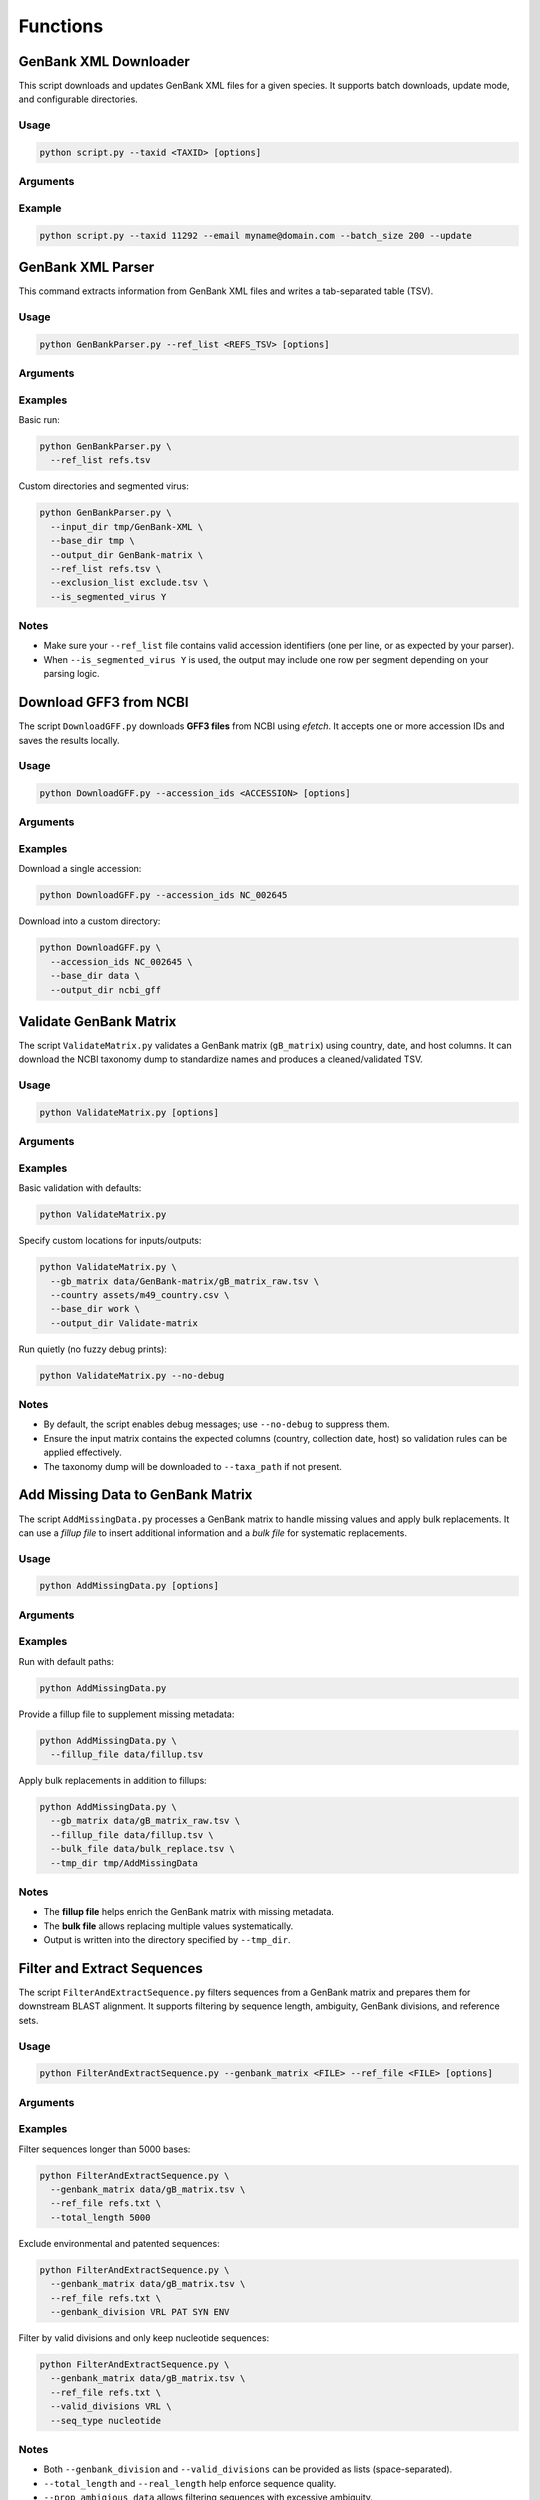 Functions
=========

GenBank XML Downloader
----------------------

This script downloads and updates GenBank XML files for a given species.  
It supports batch downloads, update mode, and configurable directories.

Usage
^^^^^

.. code-block:: bash

   python script.py --taxid <TAXID> [options]

Arguments
^^^^^^^^^

.. option:: -t, --taxid <TAXID>

   **(Required)** Taxonomic ID of the species.  
   Example: ``11292``

.. option:: -o, --tmp_dir <DIR>

   Temporary output directory where XML files are stored.  
   Default: ``tmp``

.. option:: -b, --batch_size <N>

   Maximum number of XML files to download and merge into a single file.  
   Default: ``100``

.. option:: --update

   Run in *update mode* to download only new sequences.  
   Expects a TSV file with a column named ``Accession Version``.

.. option:: -u, --base_url <URL>

   Base URL used to download the XML files.  
   Default: ``https://eutils.ncbi.nlm.nih.gov/entrez/eutils/``

.. option:: -e, --email <EMAIL>

   Email ID for NCBI requests.  
   Default: ``your_email@example.com``

.. option:: -s, --sleep_time <N>

   Delay (in seconds) between fetch requests.  
   Default: ``2``

.. option:: -d, --base_dir <DIR>

   Directory where all GenBank XML files are stored.  
   Default: ``GenBank-XML``

Example
^^^^^^^

.. code-block:: bash

   python script.py --taxid 11292 --email myname@domain.com --batch_size 200 --update


GenBank XML Parser
---------------------------

This command extracts information from GenBank XML files and writes a tab-separated table (TSV).

Usage
^^^^^

.. code-block:: bash

   python GenBankParser.py --ref_list <REFS_TSV> [options]

Arguments
^^^^^^^^^

.. option:: -d, --input_dir <DIR>

   Input directory containing GenBank XML files.  
   Default: ``tmp/GenBank-XML``

.. option:: -b, --base_dir <DIR>

   Base working directory used by the extractor.  
   Default: ``tmp``

.. option:: -o, --output_dir <DIR>

   Output directory where TSV tables are written.  
   Default: ``GenBank-matrix``

.. option:: -r, --ref_list <FILE>

   **(Required)** File containing a set of reference accessions.

.. option:: -e, --exclusion_list <FILE>

   Optional file with accessions to exclude from the output.

.. option:: -s, --is_segmented_virus {Y,N}

   Whether the virus is segmented (``Y`` or ``N``).  
   Default: ``N``

Examples
^^^^^^^^

Basic run:

.. code-block:: bash

   python GenBankParser.py \
     --ref_list refs.tsv

Custom directories and segmented virus:

.. code-block:: bash

   python GenBankParser.py \
     --input_dir tmp/GenBank-XML \
     --base_dir tmp \
     --output_dir GenBank-matrix \
     --ref_list refs.tsv \
     --exclusion_list exclude.tsv \
     --is_segmented_virus Y

Notes
^^^^^

- Make sure your ``--ref_list`` file contains valid accession identifiers (one per line, or as expected by your parser).
- When ``--is_segmented_virus Y`` is used, the output may include one row per segment depending on your parsing logic.


Download GFF3 from NCBI
-----------------------

The script ``DownloadGFF.py`` downloads **GFF3 files** from NCBI using *efetch*.  
It accepts one or more accession IDs and saves the results locally.

Usage
^^^^^

.. code-block:: bash

   python DownloadGFF.py --accession_ids <ACCESSION> [options]

Arguments
^^^^^^^^^

.. option:: -id, --accession_ids <ID>

   **(Required)** One or more NCBI accession IDs to download.  
   Example: ``NC_002645``

.. option:: -b, --base_dir <DIR>

   Base working directory.  
   Default: ``tmp``

.. option:: -o, --output_dir <DIR>

   Directory where the downloaded GFF3 files are saved.  
   Default: ``Gff``

Examples
^^^^^^^^

Download a single accession:

.. code-block:: bash

   python DownloadGFF.py --accession_ids NC_002645

Download into a custom directory:

.. code-block:: bash

   python DownloadGFF.py \
     --accession_ids NC_002645 \
     --base_dir data \
     --output_dir ncbi_gff

Validate GenBank Matrix
-----------------------

The script ``ValidateMatrix.py`` validates a GenBank matrix (``gB_matrix``) using
country, date, and host columns. It can download the NCBI taxonomy dump to
standardize names and produces a cleaned/validated TSV.

Usage
^^^^^

.. code-block:: bash

   python ValidateMatrix.py [options]

Arguments
^^^^^^^^^

.. option:: -u, --url <URL>

   URL to download the NCBI taxonomy dump (``taxdump.tar.gz``).  
   Default: ``https://ftp.ncbi.nlm.nih.gov/pub/taxonomy/taxdump.tar.gz``

.. option:: -t, --taxa_path <DIR>

   Directory to store unpacked taxonomy files (names, nodes, etc.).  
   Default: ``Taxa``

.. option:: -b, --base_dir <DIR>

   Base working directory.  
   Default: ``tmp-test``

.. option:: -o, --output_dir <DIR>

   Output directory for validation results.  
   Default: ``Validate-matrix``

.. option:: -g, --gb_matrix <FILE>

   Input GenBank matrix TSV file.  
   Default: ``tmp-test/GenBank-matrix/gB_matrix_raw.tsv``

.. option:: -c, --country <FILE>

   M49 country reference CSV used for normalization/validation.  
   Default: ``assets/m49_country.csv``

.. option:: -a, --assets <DIR>

   Directory containing auxiliary assets (e.g., reference CSVs).  
   Default: ``assets/``

.. option:: --no-debug

   Disable verbose/fuzzy debug prints.  
   (Debug logging is **enabled by default**; this flag turns it off.)

Examples
^^^^^^^^

Basic validation with defaults:

.. code-block:: bash

   python ValidateMatrix.py

Specify custom locations for inputs/outputs:

.. code-block:: bash

   python ValidateMatrix.py \
     --gb_matrix data/GenBank-matrix/gB_matrix_raw.tsv \
     --country assets/m49_country.csv \
     --base_dir work \
     --output_dir Validate-matrix

Run quietly (no fuzzy debug prints):

.. code-block:: bash

   python ValidateMatrix.py --no-debug

Notes
^^^^^

- By default, the script enables debug messages; use ``--no-debug`` to suppress them.
- Ensure the input matrix contains the expected columns (country, collection date,
  host) so validation rules can be applied effectively.
- The taxonomy dump will be downloaded to ``--taxa_path`` if not present.


Add Missing Data to GenBank Matrix
----------------------------------

The script ``AddMissingData.py`` processes a GenBank matrix to handle missing
values and apply bulk replacements. It can use a *fillup file* to insert
additional information and a *bulk file* for systematic replacements.

Usage
^^^^^

.. code-block:: bash

   python AddMissingData.py [options]

Arguments
^^^^^^^^^

.. option:: -d, --tmp_dir <DIR>

   Directory where the validated GenBank matrix is saved.  
   Recommended: ``tmp/AddMissingData``  
   Default: ``tmp/AddMissingData``

.. option:: -g, --gb_matrix <FILE>

   Input GenBank matrix TSV generated by ``genbank_to_tsv.py``.  
   Default: ``tmp/GenBank-matrix/gB_matrix_raw.tsv``

.. option:: -f, --fillup_file <FILE>

   TSV file containing additional metadata to fill missing values.  
   The file **must** contain a primary accession column; other columns are optional.  
   Default: ``None``

.. option:: -b, --bulk_file <FILE>

   TSV file specifying bulk replacements with ``host`` and ``replaced_by`` columns.  
   Default: ``None``

Examples
^^^^^^^^

Run with default paths:

.. code-block:: bash

   python AddMissingData.py

Provide a fillup file to supplement missing metadata:

.. code-block:: bash

   python AddMissingData.py \
     --fillup_file data/fillup.tsv

Apply bulk replacements in addition to fillups:

.. code-block:: bash

   python AddMissingData.py \
     --gb_matrix data/gB_matrix_raw.tsv \
     --fillup_file data/fillup.tsv \
     --bulk_file data/bulk_replace.tsv \
     --tmp_dir tmp/AddMissingData

Notes
^^^^^

- The **fillup file** helps enrich the GenBank matrix with missing metadata.  
- The **bulk file** allows replacing multiple values systematically.  
- Output is written into the directory specified by ``--tmp_dir``.

Filter and Extract Sequences
----------------------------

The script ``FilterAndExtractSequence.py`` filters sequences from a GenBank matrix
and prepares them for downstream BLAST alignment. It supports filtering by sequence
length, ambiguity, GenBank divisions, and reference sets.

Usage
^^^^^

.. code-block:: bash

   python FilterAndExtractSequence.py --genbank_matrix <FILE> --ref_file <FILE> [options]

Arguments
^^^^^^^^^

.. option:: -g, --genbank_matrix <FILE>

   **(Required)** Input GenBank matrix file.

.. option:: -sf, --sequence_file <FILE>

   Input FASTA file containing sequences.  
   Default: ``tmp/GenBank-matrix/sequences.fa``

.. option:: -f, --genbank_matrix_filtered <DIR>

   Directory where the filtered GenBank matrix will be stored.  
   Default: ``tmp/GenBank-matrix``

.. option:: -r, --ref_file <FILE>

   **(Required)** Text file containing a list of reference sequence accessions.

.. option:: -b, --base_dir <DIR>

   Base working directory.  
   Default: ``tmp``

.. option:: -o, --output_dir <DIR>

   Directory where processed sequences will be written.  
   Default: ``Sequences``

.. option:: -l, --total_length <N>

   Minimum sequence length (including ambiguous characters).  
   Default: ``1``

.. option:: -n, --real_length <N>

   Minimum sequence length excluding ambiguous ``N`` bases.  
   Default: ``1``

.. option:: -a, --prop_ambigious_data <VALS>

   Proportion(s) of ambiguous data to exclude.  
   Accepts one or more values.  
   Default: ``None``

.. option:: -v, --segmented_virus <Y/N>

   Whether the dataset is from a segmented virus.  
   Default: ``N``

.. option:: -d, --genbank_division <LIST>

   GenBank divisions to exclude from analysis.  
   Default: ``["VRL", "PAT", "SYN", "ENV"]``

   Common divisions include:

   - ``VRL`` — Viral sequences  
   - ``ENV`` — Environmental sequences  
   - ``PAT`` — Patented sequences  
   - ``SYN`` — Synthetic/chimeric sequences  

.. option:: -vd, --valid_divisions <LIST>

   GenBank divisions to **include** for analysis.  
   Default: ``["VRL", "ENV"]``

.. option:: -s, --seq_type <TYPE>

   Sequence type (e.g., nucleotide, protein).  
   Default: ``None``

Examples
^^^^^^^^

Filter sequences longer than 5000 bases:

.. code-block:: bash

   python FilterAndExtractSequence.py \
     --genbank_matrix data/gB_matrix.tsv \
     --ref_file refs.txt \
     --total_length 5000

Exclude environmental and patented sequences:

.. code-block:: bash

   python FilterAndExtractSequence.py \
     --genbank_matrix data/gB_matrix.tsv \
     --ref_file refs.txt \
     --genbank_division VRL PAT SYN ENV

Filter by valid divisions and only keep nucleotide sequences:

.. code-block:: bash

   python FilterAndExtractSequence.py \
     --genbank_matrix data/gB_matrix.tsv \
     --ref_file refs.txt \
     --valid_divisions VRL \
     --seq_type nucleotide

Notes
^^^^^

- Both ``--genbank_division`` and ``--valid_divisions`` can be provided as lists
  (space-separated).  
- ``--total_length`` and ``--real_length`` help enforce sequence quality.  
- ``--prop_ambigious_data`` allows filtering sequences with excessive ambiguity.

BLAST Alignment
---------------

The script ``BlastAlignment.py`` performs BLAST alignments of query sequences
against a given set of reference sequences. It can create a BLAST database
from the provided reference FASTA file and produces a table of top hits.

Usage
^^^^^

.. code-block:: bash

   python BlastAlignment.py --master_acc <ACCESSION> [options]

Arguments
^^^^^^^^^

.. option:: -q, --query_fa <FILE>

   Query FASTA file containing sequences to align.  
   Default: ``tmp/Sequences/query_seq.fa``

.. option:: -r, --ref_fa <FILE>

   Reference FASTA file used to create a BLAST database.  
   (This file will be indexed for BLAST searches.)  
   Default: ``tmp/Sequences/ref_seq.fa``

.. option:: -b, --base_dir <DIR>

   Base working directory.  
   Default: ``tmp``

.. option:: -t, --output_dir <DIR>

   Output directory for BLAST results.  
   Default: ``Blast``

.. option:: -o, --output_file <FILE>

   Output file name for BLAST top hits.  
   Default: ``query_tophits.tsv``

.. option:: -s, --is_segmented_virus {Y,N}

   Whether the virus is segmented (``Y`` or ``N``).  
   Default: ``N``

.. option:: -f, --segment_file <FILE>

   File containing information about viral segments.  
   Required only when ``--is_segmented_virus Y``.

.. option:: -m, --master_acc <ACCESSION>

   **(Required)** Master reference accession.  
   Example: Rabies virus uses ``NC_001542``.

.. option:: -u, --is_update {Y,N}

   If set to ``Y``, skips BLAST on sequences that were already aligned,
   useful for incremental updates.  
   Default: ``N``

.. option:: -k, --keep_blast_tmp_dir {Y,N}

   Whether to retain the temporary BLAST working directory for debugging.  
   Default: ``N``

.. option:: -g, --gb_matrix <FILE>

   Input GenBank matrix file.  
   Default: ``tmp/GenBank-matrix/gB_matrix_raw.tsv``

Examples
^^^^^^^^

Run a basic BLAST alignment:

.. code-block:: bash

   python BlastAlignment.py \
     --master_acc NC_001542 \
     --query_fa data/query.fa \
     --ref_fa data/ref.fa

Run in update mode to skip previously aligned sequences:

.. code-block:: bash

   python BlastAlignment.py \
     --master_acc NC_001542 \
     --query_fa new_sequences.fa \
     --is_update Y

Debugging with retained BLAST temp directory:

.. code-block:: bash

   python BlastAlignment.py \
     --master_acc NC_001542 \
     --keep_blast_tmp_dir Y

Notes
^^^^^

- The **reference FASTA file** is automatically converted into a BLAST database.  
- The **master accession** ensures consistency across analyses (e.g., Rabies virus = ``NC_001542``).  
- Use ``--is_update Y`` for incremental analyses to save runtime.  
- Set ``--keep_blast_tmp_dir Y`` only when you need to inspect raw BLAST output for debugging.

Nextalign Alignment
-------------------

The script ``NextalignAlignment.py`` runs **Nextalign** for each query sequence,
aligning it to a master reference. It can optionally reuse a precomputed
reference alignment instead of generating one on the fly.

Usage
^^^^^

.. code-block:: bash

   python NextalignAlignment.py --master_ref <ACCESSION> [options]

Arguments
^^^^^^^^^

.. option:: -g, --gB_matrix <FILE>

   GenBank matrix (metadata) TSV file.  
   Default: ``tmp/GenBank-matrix/gB_matrix_raw.tsv``

.. option:: -q, --query_dir <DIR>

   Directory containing grouped query FASTA files.  
   Default: ``tmp/Blast/grouped_fasta``

.. option:: -r, --ref_dir <DIR>

   Directory containing reference FASTA files.  
   Default: ``tmp/Blast/ref_seqs``

.. option:: -f, --ref_fa_file <FILE>

   Combined reference FASTA file.  
   This file is used to perform Nextalign against the master reference sequence.  
   Default: ``tmp/Sequences/ref_seq.fa``

.. option:: -ms, --master_seq_dir <DIR>

   Directory where the master sequence (derived from the master accession) is stored.  
   Default: ``tmp/Blast/master_seq``

.. option:: -t, --tmp_dir <DIR>

   Temporary working directory.  
   Default: ``tmp``

.. option:: -m, --master_ref <ACCESSION>

   **(Required)** Master reference accession (e.g., RefSeq).  
   Example (Rabies virus): ``NC_001542``

.. option:: -n, --nextalign_dir <DIR>

   Output directory for Nextalign results.  
   Default: ``Nextalign``

.. option:: -ra, --ref_alignment_file <FILE>

   Optional **reference alignment** file to use instead of having Nextalign
   align the reference to the master on the fly.

Examples
^^^^^^^^

Run Nextalign using the default directories:

.. code-block:: bash

   python NextalignAlignment.py \
     --master_ref NC_001542

Specify a precomputed reference alignment file:

.. code-block:: bash

   python NextalignAlignment.py \
     --master_ref NC_001542 \
     --ref_alignment_file data/reference_alignment.fasta

Use custom locations for queries and references:

.. code-block:: bash

   python NextalignAlignment.py \
     --master_ref NC_001542 \
     --query_dir work/Blast/grouped_fasta \
     --ref_dir work/Blast/ref_seqs \
     --ref_fa_file work/Sequences/ref_seq.fa \
     --nextalign_dir results/Nextalign

Notes
^^^^^

- Ensure **Nextalign** is installed and available on your PATH before running the script.
- ``--ref_alignment_file`` is optional; if omitted, the script will let Nextalign
  align reference sequences against the master reference automatically.
- The **master reference accession** should correspond to the canonical reference
  genome used for your analyses (e.g., Rabies virus = ``NC_001542``).

Pad Alignment
-------------

The script ``PadAlignment.py`` inserts gaps from a **master alignment**
into corresponding subalignments (e.g., from Nextalign output).  
It ensures subalignments are padded consistently with the reference alignment
and merges them into a final alignment file.  

Usage
^^^^^

.. code-block:: bash

   python PadAlignment.py --reference_alignment <FILE> [options]

Arguments
^^^^^^^^^

.. option:: -r, --reference_alignment <FILE>

   **(Required)** Master alignment file in FASTA format.

.. option:: -i, --input_dir <DIR>

   Directory containing subalignment files (e.g., Nextalign output).  
   Default: ``tmp/Nextalign/query_aln``

.. option:: -d, --base_dir <DIR>

   Base working directory.  
   Default: ``tmp``

.. option:: -o, --output_dir <DIR>

   Directory to save padded subalignments and merged files.  
   Default: ``Pad-alignment``

.. option:: --keep_intermediate_files

   Retain intermediate padded subalignment files.  
   Default: disabled (files will be removed after processing).

Examples
^^^^^^^^

Run padding with defaults:

.. code-block:: bash

   python PadAlignment.py \
     --reference_alignment data/master_alignment.fasta

Keep intermediate padded subalignments:

.. code-block:: bash

   python PadAlignment.py \
     --reference_alignment data/master_alignment.fasta \
     --keep_intermediate_files

Use custom directories for input and output:

.. code-block:: bash

   python PadAlignment.py \
     --reference_alignment data/master_alignment.fasta \
     --input_dir work/Nextalign/query_aln \
     --output_dir results/Pad-alignment

Notes
^^^^^

- The **reference alignment** is used as a template: its gaps are inserted into
  each subalignment so all sequences share the same coordinate space.  
- By default, intermediate padded subalignment files are cleaned up automatically.  
  Use ``--keep_intermediate_files`` to retain them for debugging.  
- After padding, the script also removes redundant sequences to produce a clean
  merged alignment.

Calculate Alignment Coordinates
-------------------------------

The script ``CalcAlignmentCords.py`` calculates genome and CDS coordinates
for sequences based on a padded alignment and a master GFF3 annotation file.
It aligns features to the master reference and outputs a table of coordinates.

Usage
^^^^^

.. code-block:: bash

   python CalcAlignmentCords.py --paded_alignment <FASTA> --master_accession <ACC> --master_gff <FILE> [options]

Arguments
^^^^^^^^^

.. option:: -i, --paded_alignment <FILE(S)>

   **(Required)** Input FASTA alignment file(s).  
   Can be a single file or multiple sequence files.

.. option:: -b, --tmp_dir <DIR>

   Base working directory.  
   Default: ``tmp``

.. option:: -d, --output_dir <DIR>

   Directory to store processed data and results.  
   Default: ``Tables``

.. option:: -o, --output_file <FILE>

   Output TSV file containing calculated coordinates.  
   Default: ``features.tsv``

.. option:: -m, --master_accession <ACC>

   **(Required)** Master reference accession ID.  
   Example: ``NC_001542``

.. option:: -bh, --blast_uniq_hits <FILE>

   BLAST unique hits file used to refine coordinate mapping.  
   Default: ``tmp/Blast/query_uniq_tophits.tsv``

.. option:: -g, --master_gff <FILE>

   **(Required)** Master GFF3 annotation file for the reference sequence.

Examples
^^^^^^^^

Calculate coordinates with defaults:

.. code-block:: bash

   python CalcAlignmentCords.py \
     --paded_alignment data/padded_alignment.fa \
     --master_accession NC_001542 \
     --master_gff data/master.gff

Specify a custom output location:

.. code-block:: bash

   python CalcAlignmentCords.py \
     --paded_alignment data/aln.fa \
     --master_accession NC_001542 \
     --master_gff data/master.gff \
     --output_dir results/Tables \
     --output_file coords.tsv

Use a custom BLAST hits file:

.. code-block:: bash

   python CalcAlignmentCords.py \
     --paded_alignment data/aln.fa \
     --master_accession NC_001542 \
     --master_gff data/master.gff \
     --blast_uniq_hits work/Blast/query_uniq_tophits.tsv

Notes
^^^^^

- The **padded alignment** should be generated by previous steps (e.g., Nextalign + padding).  
- The **master GFF3** file provides the annotation used for feature coordinate mapping.  
- The **master accession** defines the coordinate reference system.  
- The script also leverages BLAST unique hits to refine CDS boundaries where applicable.

Software Version Checker
------------------------

The script ``SoftwareVersion.py`` collects information about available software
versions and generates a TSV summary table. This is useful for reproducibility
and workflow documentation.

Usage
^^^^^

.. code-block:: bash

   python SoftwareVersion.py [options]

Arguments
^^^^^^^^^

.. option:: -d, --tmp_dir <DIR>

   Temporary working directory.  
   Default: ``tmp``

.. option:: -o, --output_dir <DIR>

   Directory where the version summary table will be saved.  
   Default: ``Software_info``

.. option:: -f, --table_name <FILE>

   Name of the TSV file to store software version information.  
   Default: ``software_info.tsv``

Examples
^^^^^^^^

Generate a software version table with defaults:

.. code-block:: bash

   python SoftwareVersion.py

Save the version table with a custom name:

.. code-block:: bash

   python SoftwareVersion.py \
     --table_name versions.tsv

Write results to a custom directory:

.. code-block:: bash

   python SoftwareVersion.py \
     --output_dir results/Software_info

Notes
^^^^^

- The output is a TSV file listing the detected software and their versions.  
- Useful for documenting pipeline environments and ensuring reproducibility.  
- The script can be run at the end of a workflow to capture the environment state.

Generate Database-Ready Tables
------------------------------

The script ``GenerateTable.py`` produces a set of **TSV tables** ready for
loading into an SQLite database. It consolidates information from the GenBank
matrix, BLAST unique hits, and (padded) multiple-sequence alignments, and can
use Nextalign outputs as needed.

Usage
^^^^^

.. code-block:: bash

   python GenerateTable.py [options]

Arguments
^^^^^^^^^

.. option:: -g, --genbank_matrix <FILE>

   GenBank matrix TSV file.  
   Default: ``tmp/GenBank-matrix/gB_matrix_raw.tsv``

.. option:: -b, --base_dir <DIR>

   Base working directory.  
   Default: ``tmp``

.. option:: -o, --output_dir <DIR>

   Output directory where all DB-ready TSV files are written.  
   Default: ``Tables``

.. option:: -f, --host_taxa <FILE>

   Host taxa lookup table.  
   Default: ``host_taxa.tsv``

.. option:: -bh, --blast_hits <FILE>

   BLASTN unique hits table (top hits per query).  
   Default: ``tmp/Blast/query_uniq_tophits.tsv``

.. option:: -p, --paded_aln <FILE>

   **Padded** alignment FASTA file (reference-anchored, gap-padded).  
   Default: ``tmp/Pad-alignment/NC_001542.aligned_merged_MSA.fasta``

.. option:: -n, --nextalign_dir <DIR>

   Directory containing Nextalign alignment outputs.  
   Default: ``tmp/Nextalign/``

.. option:: -e, --email <EMAIL>

   Contact email (e.g., for NCBI-related requests/logging).  
   Default: ``your-email@example.com``

Examples
^^^^^^^^

Run with defaults (writes TSVs into ``Tables/``):

.. code-block:: bash

   python GenerateTable.py

Specify custom inputs and output location:

.. code-block:: bash

   python GenerateTable.py \
     --genbank_matrix data/gB_matrix_raw.tsv \
     --blast_hits results/Blast/query_uniq_tophits.tsv \
     --paded_aln results/Pad-alignment/aligned_merged_MSA.fasta \
     --nextalign_dir results/Nextalign \
     --output_dir results/Tables \
     --email me@lab.org

Notes
^^^^^

- Ensure the **padded alignment** corresponds to the same master reference used
  in previous steps, so feature coordinates remain consistent.
- The **BLAST unique hits** file should contain one best hit per query (or as
  expected by your pipeline).
- Output TSVs are organized in ``--output_dir`` and are intended for direct
  ingestion into your SQLite schema.

Create SQLite Database
----------------------

The script ``CreateSqliteTable.py`` creates an **SQLite database** from a
collection of input tables, metadata, alignments, and reference files.  
It consolidates processed results into a structured database ready for analysis.

Usage
^^^^^

.. code-block:: bash

   python CreateSqliteTable.py [options]

Arguments
^^^^^^^^^

.. option:: -m, --meta_data <FILE>

   Metadata table (GenBank matrix TSV).  
   Default: ``tmp/GenBank-matrix/gB_matrix_raw.tsv``

.. option:: -b, --base_dir <DIR>

   Base working directory.  
   Default: ``tmp``

.. option:: -o, --output_dir <DIR>

   Directory where the SQLite database will be stored.  
   Default: ``SqliteDB``

.. option:: -rf, --features <FILE>

   Features table TSV.  
   Default: ``tmp/Tables/features.tsv``

.. option:: -p, --pad_aln <FILE>

   Padded alignment table (TSV).  
   Default: ``tmp/Tables/sequence_alignment.tsv``

.. option:: -g, --gene_info <FILE>

   Gene information table (CSV).  
   Default: ``generic/rabv/Tables/gene_info.csv``

.. option:: -mc, --m49_countries <FILE>

   UN M49 countries CSV file.  
   Default: ``assets/m49_country.csv``

.. option:: -mir, --m49_interm_region <FILE>

   UN M49 intermediate regions CSV file.  
   Default: ``assets/m49_intermediate_region.csv``

.. option:: -mr, --m49_regions <FILE>

   UN M49 regions CSV file.  
   Default: ``assets/m49_region.csv``

.. option:: -msr, --m49_sub_regions <FILE>

   UN M49 sub-regions CSV file.  
   Default: ``assets/m49_sub_region.csv``

.. option:: -s, --proj_settings <FILE>

   Project/software settings TSV.  
   Default: ``tmp/Software_info/software_info.tsv``

.. option:: -fa, --fasta_sequences <FILE>

   FASTA sequence file used in the project.  
   Default: ``tmp/GenBank-matrix/sequences.fa``

.. option:: -i, --insertion_file <FILE>

   Nextalign insertions TSV file.  
   Default: ``tmp/Tables/insertions.tsv``

.. option:: -d, --db_name <STR>

   Name of the SQLite database (without ``.db`` extension).  
   Default: ``gdb``

Examples
^^^^^^^^

Run with default settings:

.. code-block:: bash

   python CreateSqliteTable.py

Specify a custom database name and output directory:

.. code-block:: bash

   python CreateSqliteTable.py \
     --db_name rabv_database \
     --output_dir results/SqliteDB

Use custom metadata and features tables:

.. code-block:: bash

   python CreateSqliteTable.py \
     --meta_data data/gB_matrix_raw.tsv \
     --features data/features.tsv \
     --gene_info data/gene_info.csv \
     --db_name custom_gdb

Notes
^^^^^

- The script integrates **metadata, features, alignments, gene info, country codes, and insertions** into a unified SQLite database.  
- Ensure that all required TSV/CSV inputs exist before running.  
- The output database will be stored in the directory specified by ``--output_dir`` with the name ``<db_name>.db``.

GenBank Sequence Submitter
--------------------------

The script ``GenBankSequenceSubmitter.py`` prepares sequence data and metadata
for **GenBank submission**. It uses a padded alignment, metadata, a master GFF3,
and a submission template to generate submission-ready files.

Usage
^^^^^

.. code-block:: bash

   python GenBankSequenceSubmitter.py --sequence_dir <DIR> --metadata <FILE> --ncbi_submission_template <FILE> --gff_file <FILE> --vgtk-db <DB> [options]

Arguments
^^^^^^^^^

.. option:: -q, --sequence_dir <DIR>

   **(Required)** Directory containing input FASTA sequence files  
   (single or multiple).

.. option:: -t, --tmp_dir <DIR>

   Temporary working directory.  
   Default: ``tmp``

.. option:: -o, --output_dir <DIR>

   Output directory where processed results and submission files are saved.  
   Default: ``Table2asn``

.. option:: -m, --metadata <FILE>

   **(Required)** Metadata file (tab-delimited).  
   Must include required fields for submission.

.. option:: -n, --ncbi_submission_template <FILE>

   **(Required)** NCBI submission template file (generated via:  
   `https://submit.ncbi.nlm.nih.gov/genbank/template/submission/`).

.. option:: -gff, --gff_file <FILE>

   **(Required)** Master reference GFF3 annotation file.

.. option:: -db, --vgtk-db <FILE>

   **(Required)** VGTK SQLite database file.

.. option:: -gp, --gaps_to_ignore <N>

   Length of alignment gaps to ignore during processing.  
   Default: ``30``

Examples
^^^^^^^^

Prepare sequences for submission using defaults:

.. code-block:: bash

   python GenBankSequenceSubmitter.py \
     --sequence_dir data/sequences \
     --metadata data/metadata.tsv \
     --ncbi_submission_template templates/template.sbt \
     --gff_file reference/master.gff3 \
     --vgtk-db db/vgtk.sqlite

Specify a custom gap threshold:

.. code-block:: bash

   python GenBankSequenceSubmitter.py \
     --sequence_dir data/sequences \
     --metadata data/metadata.tsv \
     --ncbi_submission_template templates/template.sbt \
     --gff_file reference/master.gff3 \
     --vgtk-db db/vgtk.sqlite \
     --gaps_to_ignore 50

Notes
^^^^^

- Ensure the **submission template** matches your organism and project type.  
- The **VGTK database** provides reference metadata for consistency.  
- The generated output in ``--output_dir`` will include files ready for upload to NCBI’s submission portal.  
- Adjust ``--gaps_to_ignore`` if small insertions/deletions should be tolerated.

